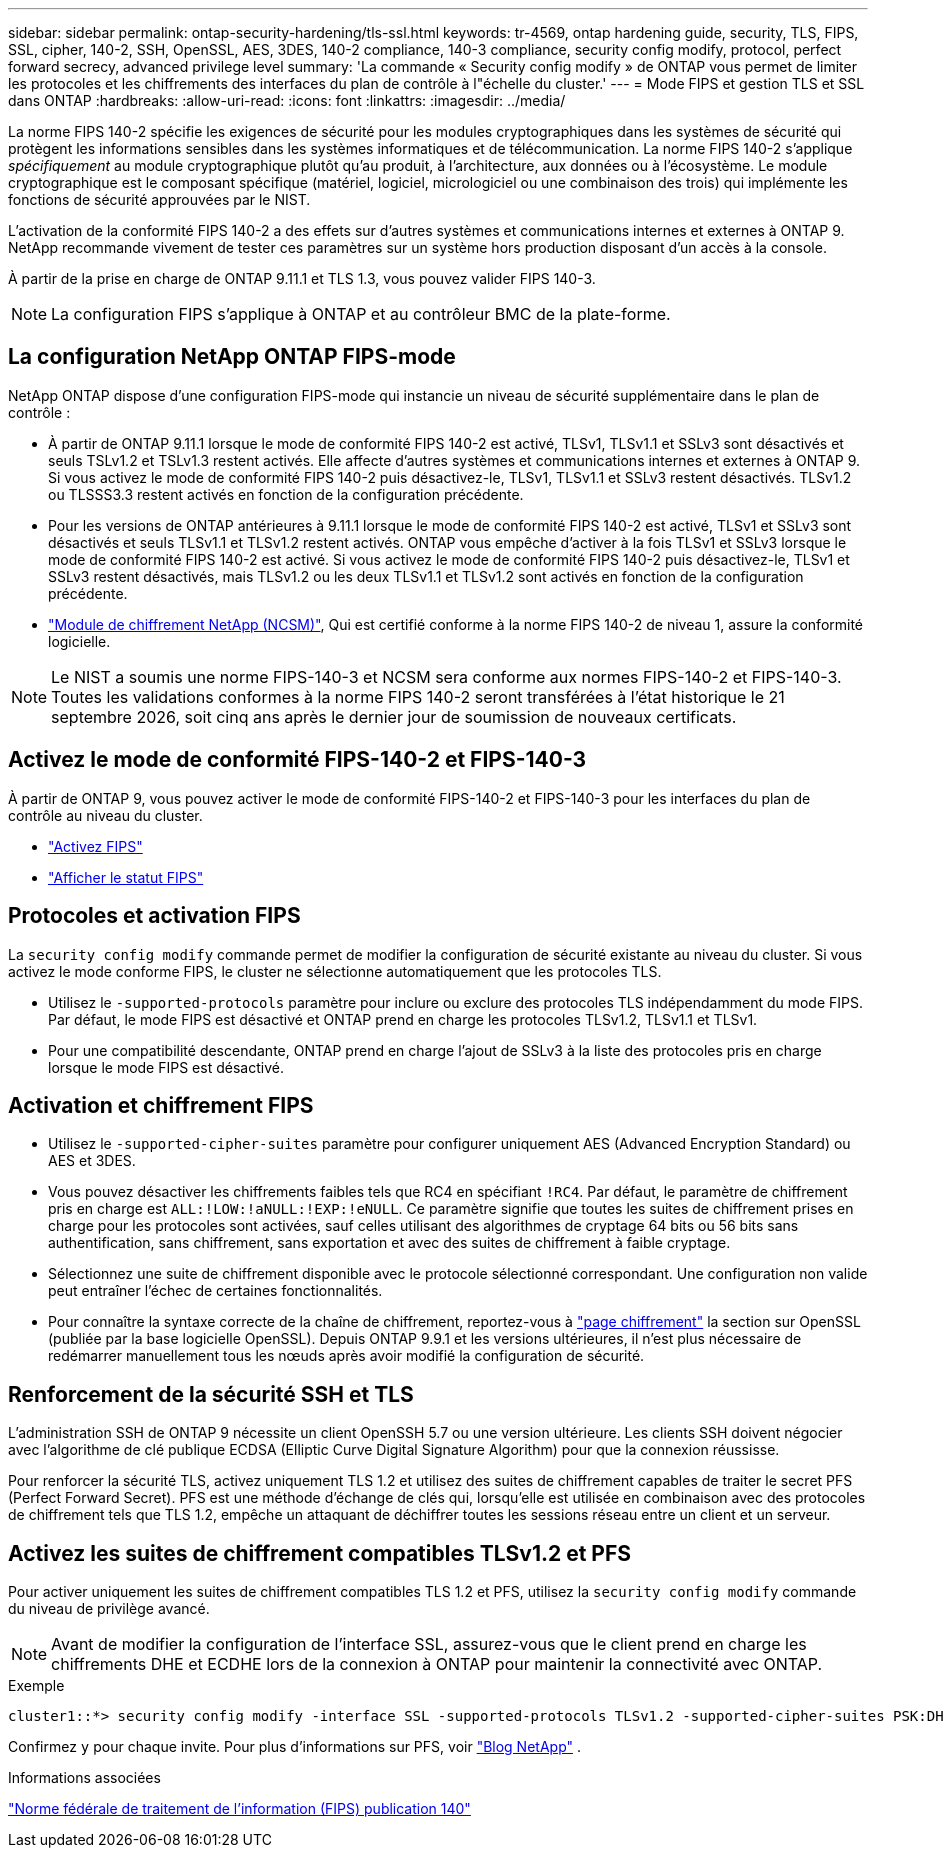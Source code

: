 ---
sidebar: sidebar 
permalink: ontap-security-hardening/tls-ssl.html 
keywords: tr-4569, ontap hardening guide, security, TLS, FIPS, SSL, cipher, 140-2, SSH, OpenSSL, AES, 3DES, 140-2 compliance, 140-3 compliance, security config modify, protocol, perfect forward secrecy, advanced privilege level 
summary: 'La commande « Security config modify » de ONTAP vous permet de limiter les protocoles et les chiffrements des interfaces du plan de contrôle à l"échelle du cluster.' 
---
= Mode FIPS et gestion TLS et SSL dans ONTAP
:hardbreaks:
:allow-uri-read: 
:icons: font
:linkattrs: 
:imagesdir: ../media/


[role="lead"]
La norme FIPS 140-2 spécifie les exigences de sécurité pour les modules cryptographiques dans les systèmes de sécurité qui protègent les informations sensibles dans les systèmes informatiques et de télécommunication. La norme FIPS 140-2 s'applique _spécifiquement_ au module cryptographique plutôt qu'au produit, à l'architecture, aux données ou à l'écosystème. Le module cryptographique est le composant spécifique (matériel, logiciel, micrologiciel ou une combinaison des trois) qui implémente les fonctions de sécurité approuvées par le NIST.

L'activation de la conformité FIPS 140-2 a des effets sur d'autres systèmes et communications internes et externes à ONTAP 9. NetApp recommande vivement de tester ces paramètres sur un système hors production disposant d'un accès à la console.

À partir de la prise en charge de ONTAP 9.11.1 et TLS 1.3, vous pouvez valider FIPS 140-3.


NOTE: La configuration FIPS s'applique à ONTAP et au contrôleur BMC de la plate-forme.



== La configuration NetApp ONTAP FIPS-mode

NetApp ONTAP dispose d'une configuration FIPS-mode qui instancie un niveau de sécurité supplémentaire dans le plan de contrôle :

* À partir de ONTAP 9.11.1 lorsque le mode de conformité FIPS 140-2 est activé, TLSv1, TLSv1.1 et SSLv3 sont désactivés et seuls TSLv1.2 et TSLv1.3 restent activés. Elle affecte d'autres systèmes et communications internes et externes à ONTAP 9. Si vous activez le mode de conformité FIPS 140-2 puis désactivez-le, TLSv1, TLSv1.1 et SSLv3 restent désactivés. TLSv1.2 ou TLSSS3.3 restent activés en fonction de la configuration précédente.
* Pour les versions de ONTAP antérieures à 9.11.1 lorsque le mode de conformité FIPS 140-2 est activé, TLSv1 et SSLv3 sont désactivés et seuls TLSv1.1 et TLSv1.2 restent activés. ONTAP vous empêche d'activer à la fois TLSv1 et SSLv3 lorsque le mode de conformité FIPS 140-2 est activé. Si vous activez le mode de conformité FIPS 140-2 puis désactivez-le, TLSv1 et SSLv3 restent désactivés, mais TLSv1.2 ou les deux TLSv1.1 et TLSv1.2 sont activés en fonction de la configuration précédente.
* https://csrc.nist.gov/projects/cryptographic-module-validation-program/certificate/4297["Module de chiffrement NetApp (NCSM)"^], Qui est certifié conforme à la norme FIPS 140-2 de niveau 1, assure la conformité logicielle.



NOTE: Le NIST a soumis une norme FIPS-140-3 et NCSM sera conforme aux normes FIPS-140-2 et FIPS-140-3. Toutes les validations conformes à la norme FIPS 140-2 seront transférées à l'état historique le 21 septembre 2026, soit cinq ans après le dernier jour de soumission de nouveaux certificats.



== Activez le mode de conformité FIPS-140-2 et FIPS-140-3

À partir de ONTAP 9, vous pouvez activer le mode de conformité FIPS-140-2 et FIPS-140-3 pour les interfaces du plan de contrôle au niveau du cluster.

* link:../networking/configure_network_security_using_federal_information_processing_standards_fips.html#enable-fips["Activez FIPS"]
* link:../networking/configure_network_security_using_federal_information_processing_standards_fips.html#view-fips-compliance-status["Afficher le statut FIPS"]




== Protocoles et activation FIPS

La `security config modify` commande permet de modifier la configuration de sécurité existante au niveau du cluster. Si vous activez le mode conforme FIPS, le cluster ne sélectionne automatiquement que les protocoles TLS.

* Utilisez le `-supported-protocols` paramètre pour inclure ou exclure des protocoles TLS indépendamment du mode FIPS. Par défaut, le mode FIPS est désactivé et ONTAP prend en charge les protocoles TLSv1.2, TLSv1.1 et TLSv1.
* Pour une compatibilité descendante, ONTAP prend en charge l'ajout de SSLv3 à la liste des protocoles pris en charge lorsque le mode FIPS est désactivé.




== Activation et chiffrement FIPS

* Utilisez le `-supported-cipher-suites` paramètre pour configurer uniquement AES (Advanced Encryption Standard) ou AES et 3DES.
* Vous pouvez désactiver les chiffrements faibles tels que RC4 en spécifiant `!RC4`. Par défaut, le paramètre de chiffrement pris en charge est `ALL:!LOW:!aNULL:!EXP:!eNULL`. Ce paramètre signifie que toutes les suites de chiffrement prises en charge pour les protocoles sont activées, sauf celles utilisant des algorithmes de cryptage 64 bits ou 56 bits sans authentification, sans chiffrement, sans exportation et avec des suites de chiffrement à faible cryptage.
* Sélectionnez une suite de chiffrement disponible avec le protocole sélectionné correspondant. Une configuration non valide peut entraîner l'échec de certaines fonctionnalités.
* Pour connaître la syntaxe correcte de la chaîne de chiffrement, reportez-vous à https://www.openssl.org/docs/man1.1.1/man1/ciphers.html["page chiffrement"^] la section sur OpenSSL (publiée par la base logicielle OpenSSL). Depuis ONTAP 9.9.1 et les versions ultérieures, il n'est plus nécessaire de redémarrer manuellement tous les nœuds après avoir modifié la configuration de sécurité.




== Renforcement de la sécurité SSH et TLS

L'administration SSH de ONTAP 9 nécessite un client OpenSSH 5.7 ou une version ultérieure. Les clients SSH doivent négocier avec l'algorithme de clé publique ECDSA (Elliptic Curve Digital Signature Algorithm) pour que la connexion réussisse.

Pour renforcer la sécurité TLS, activez uniquement TLS 1.2 et utilisez des suites de chiffrement capables de traiter le secret PFS (Perfect Forward Secret). PFS est une méthode d'échange de clés qui, lorsqu'elle est utilisée en combinaison avec des protocoles de chiffrement tels que TLS 1.2, empêche un attaquant de déchiffrer toutes les sessions réseau entre un client et un serveur.



== Activez les suites de chiffrement compatibles TLSv1.2 et PFS

Pour activer uniquement les suites de chiffrement compatibles TLS 1.2 et PFS, utilisez la `security config modify` commande du niveau de privilège avancé.


NOTE: Avant de modifier la configuration de l'interface SSL, assurez-vous que le client prend en charge les chiffrements DHE et ECDHE lors de la connexion à ONTAP pour maintenir la connectivité avec ONTAP.

.Exemple
[listing]
----
cluster1::*> security config modify -interface SSL -supported-protocols TLSv1.2 -supported-cipher-suites PSK:DHE:ECDHE:!LOW:!aNULL:!EXP:!eNULL:!3DES:!kDH:!kECDH
----
Confirmez `y` pour chaque invite. Pour plus d'informations sur PFS, voir https://blog.netapp.com/protecting-your-data-perfect-forward-secrecy-pfs-with-netapp-ontap/["Blog NetApp"^] .

.Informations associées
https://www.netapp.com/esg/trust-center/compliance/fips-140/["Norme fédérale de traitement de l'information (FIPS) publication 140"^]
